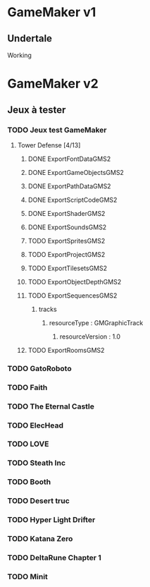 * GameMaker v1
** Undertale
Working
* GameMaker v2
** Jeux à tester
*** TODO Jeux test GameMaker
**** Tower Defense [4/13]
***** DONE ExportFontDataGMS2
***** DONE ExportGameObjectsGMS2
***** DONE ExportPathDataGMS2
***** DONE ExportScriptCodeGMS2
***** DONE ExportShaderGMS2
***** DONE ExportSoundsGMS2
***** TODO ExportSpritesGMS2
***** TODO ExportProjectGMS2
***** TODO ExportTilesetsGMS2
***** TODO ExportObjectDepthGMS2
***** TODO ExportSequencesGMS2
****** tracks
******* resourceType : GMGraphicTrack
******** resourceVersion : 1.0
***** TODO ExportRoomsGMS2
*** TODO GatoRoboto
*** TODO Faith
*** TODO The Eternal Castle
*** TODO ElecHead
*** TODO LOVE
*** TODO Steath Inc
*** TODO Booth
*** TODO Desert truc
*** TODO Hyper Light Drifter
*** TODO Katana Zero
*** TODO DeltaRune Chapter 1
*** TODO Minit
